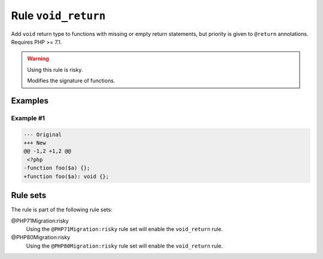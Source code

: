 ====================
Rule ``void_return``
====================

Add ``void`` return type to functions with missing or empty return statements,
but priority is given to ``@return`` annotations. Requires PHP >= 7.1.

.. warning:: Using this rule is risky.

   Modifies the signature of functions.

Examples
--------

Example #1
~~~~~~~~~~

.. code-block:: diff

   --- Original
   +++ New
   @@ -1,2 +1,2 @@
    <?php
   -function foo($a) {};
   +function foo($a): void {};

Rule sets
---------

The rule is part of the following rule sets:

@PHP71Migration:risky
  Using the ``@PHP71Migration:risky`` rule set will enable the ``void_return`` rule.

@PHP80Migration:risky
  Using the ``@PHP80Migration:risky`` rule set will enable the ``void_return`` rule.

